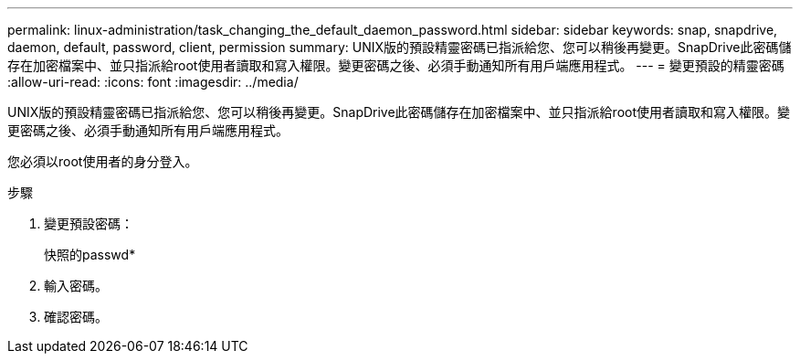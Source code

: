 ---
permalink: linux-administration/task_changing_the_default_daemon_password.html 
sidebar: sidebar 
keywords: snap, snapdrive, daemon, default, password, client, permission 
summary: UNIX版的預設精靈密碼已指派給您、您可以稍後再變更。SnapDrive此密碼儲存在加密檔案中、並只指派給root使用者讀取和寫入權限。變更密碼之後、必須手動通知所有用戶端應用程式。 
---
= 變更預設的精靈密碼
:allow-uri-read: 
:icons: font
:imagesdir: ../media/


[role="lead"]
UNIX版的預設精靈密碼已指派給您、您可以稍後再變更。SnapDrive此密碼儲存在加密檔案中、並只指派給root使用者讀取和寫入權限。變更密碼之後、必須手動通知所有用戶端應用程式。

您必須以root使用者的身分登入。

.步驟
. 變更預設密碼：
+
快照的passwd*

. 輸入密碼。
. 確認密碼。

